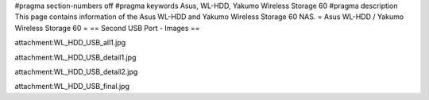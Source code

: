 #pragma section-numbers off
#pragma keywords Asus, WL-HDD, Yakumo Wireless Storage 60
#pragma description This page contains information of the Asus WL-HDD and Yakumo Wireless Storage 60 NAS.
= Asus WL-HDD / Yakumo Wireless Storage 60 =
== Second USB Port - Images ==

attachment:WL_HDD_USB_all1.jpg

attachment:WL_HDD_USB_detail1.jpg

attachment:WL_HDD_USB_detail2.jpg

attachment:WL_HDD_USB_final.jpg
